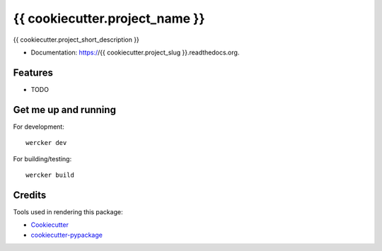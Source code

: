 ===============================
{{ cookiecutter.project_name }}
===============================

{{ cookiecutter.project_short_description }}

* Documentation: https://{{ cookiecutter.project_slug }}.readthedocs.org.

Features
--------

* TODO


Get me up and running
---------------------

For development::

    wercker dev

For building/testing::

    wercker build

Credits
---------

Tools used in rendering this package:

*  Cookiecutter_
*  `cookiecutter-pypackage`_

.. _Cookiecutter: https://github.com/audreyr/cookiecutter
.. _`cookiecutter-pypackage`: https://github.com/owlin/cookiecutter-pypackage
